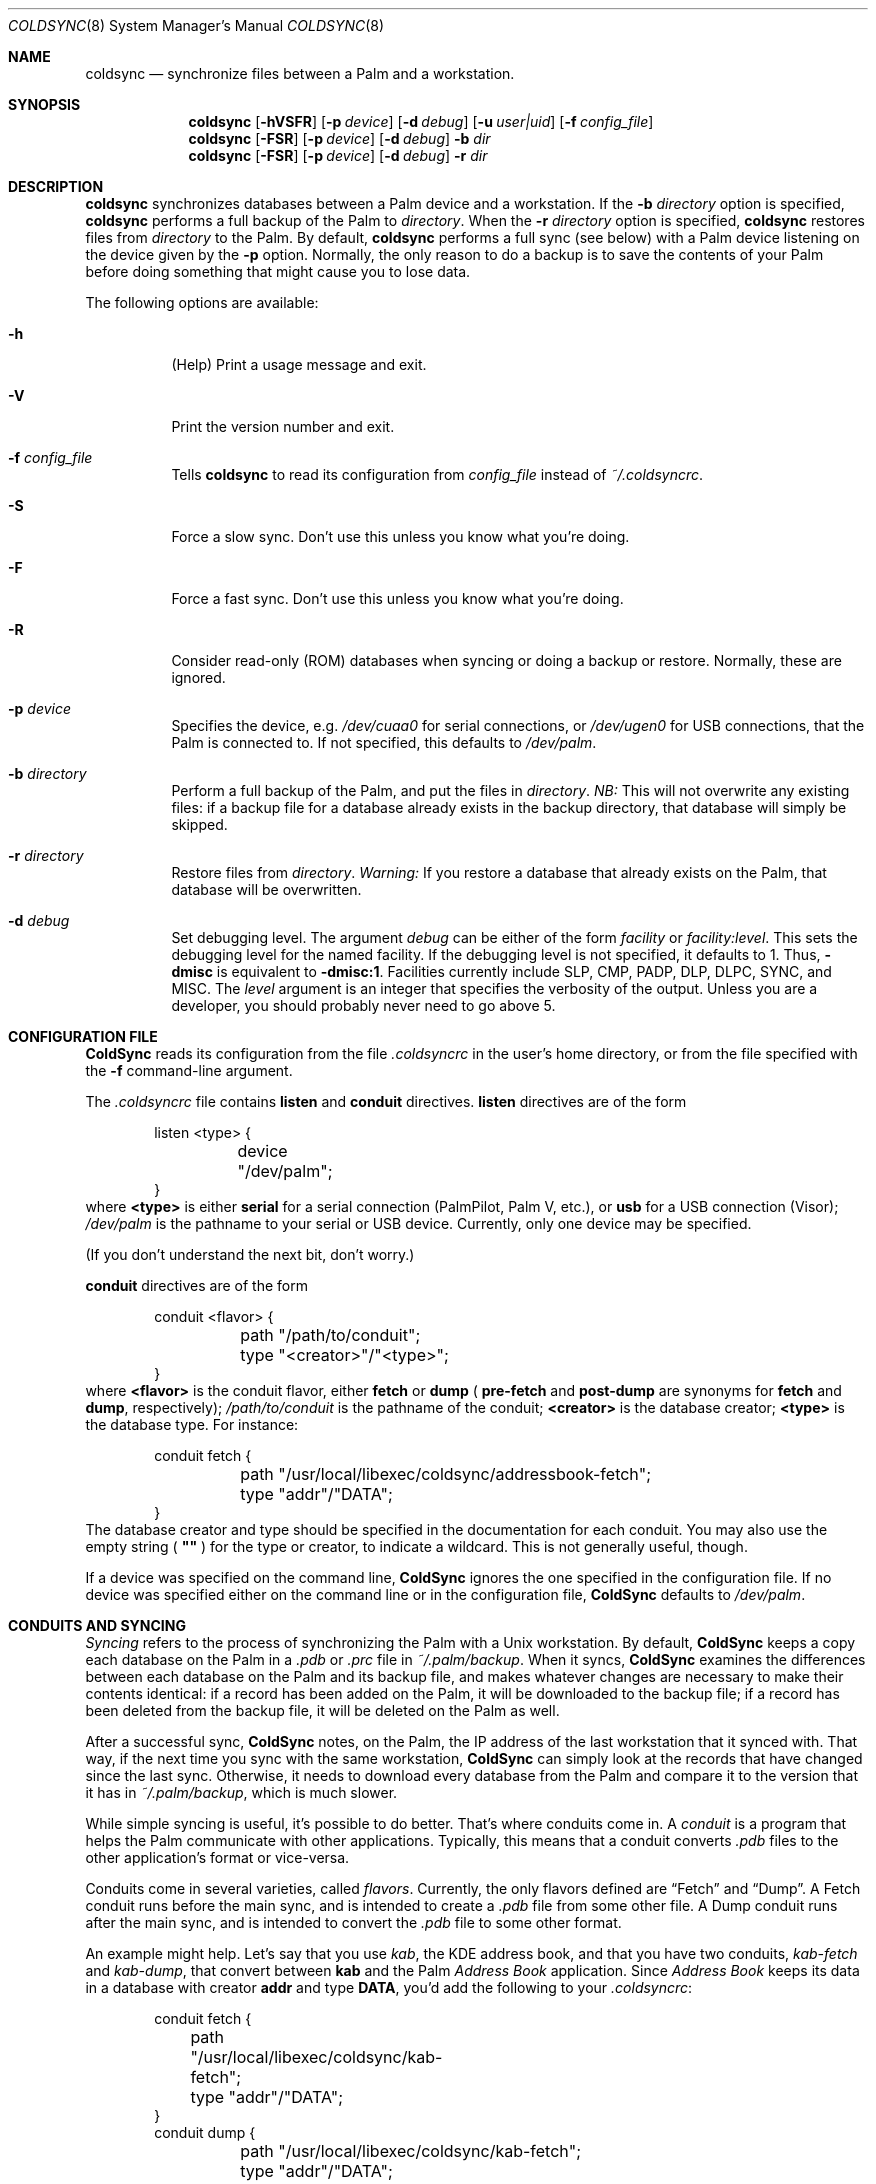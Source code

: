 .\" coldsync.8
.\" 
.\" Copyright 1999, 2000, Andrew Arensburger.
.\" You may distribute this file under the terms of the Artistic
.\" License, as specified in the README file.
.\"
.\" $Id: coldsync.8,v 1.10 2000-01-27 05:55:34 arensb Exp $
.\"
.\" This man page uses the 'mdoc' formatting macros. If your 'man' uses
.\" the old 'man' package, you may run into problems.
.Dd July 12, 1999
.Dt COLDSYNC 8 SMM
.Os
.Sh NAME
.Nm coldsync
.Nd synchronize files between a Palm and a workstation.
.Sh SYNOPSIS
.Nm coldsync
.Op Fl hVSFR
.Op Fl p Ar device
.Op Fl d Ar debug
.Op Fl u Ar user|uid
.Op Fl f Ar config_file
.Nm coldsync
.Op Fl FSR
.Op Fl p Ar device
.Op Fl d Ar debug
.Fl b Ar dir
.Nm coldsync
.Op Fl FSR
.Op Fl p Ar device
.Op Fl d Ar debug
.Fl r Ar dir
.Sh DESCRIPTION
.Nm coldsync
synchronizes databases between a Palm device and a workstation. If the
.Fl b Ar directory
option is specified,
.Nm coldsync
performs a full backup of the Palm to
.Ar directory .
When the
.Fl r Ar directory
option is specified,
.Nm coldsync
restores files from
.Ar directory
to the Palm. By default,
.Nm coldsync
performs a full sync (see below) with a Palm device listening on the
device given by the
.Fl p
option. Normally, the only reason to do a backup is to save the
contents of your Palm before doing something that might cause you to
lose data.
.Pp
The following options are available:
.Bl -tag -width indent
.It Fl h
(Help) Print a usage message and exit.
.It Fl V
Print the version number and exit.
.It Fl f Ar config_file
Tells
.Nm coldsync
to read its configuration from
.Pa config_file
instead of
.Pa ~/.coldsyncrc .
.It Fl S
Force a slow sync. Don't use this unless you know what you're doing.
.It Fl F
Force a fast sync. Don't use this unless you know what you're doing.
.It Fl R
Consider read-only (ROM) databases when syncing or doing a backup or
restore. Normally, these are ignored.
.It Fl p Ar device
Specifies the device, e.g.
.Pa /dev/cuaa0
for serial connections, or
.Pa /dev/ugen0
for USB connections, that the Palm is connected to. If not specified,
this defaults to
.Pa /dev/palm .
.It Fl b Ar directory
Perform a full backup of the Palm, and put the files in
.Ar directory .
.Em NB:
This will not overwrite any existing files: if a backup file for a
database already exists in the backup directory, that database will
simply be skipped.
.It Fl r Ar directory
Restore files from
.Ar directory .
.Em Warning:
If you restore a database that already exists on the Palm, that
database will be overwritten.
.It Fl d Ar debug
Set debugging level. The argument
.Ar debug
can be either of the form
.Ar facility 
or
.Ar facility:level .
This sets the debugging level for the named facility. If the debugging
level is not specified, it defaults to 1. Thus,
.Li -dmisc
is equivalent to
.Li -dmisc:1 .
Facilities currently include
.Dv SLP , CMP , PADP , DLP , DLPC , SYNC ,
and
.Dv MISC .
The
.Ar level
argument is an integer that specifies the verbosity of the output.
Unless you are a developer, you should probably never need to go above
5.
.El
.Sh CONFIGURATION FILE
.Nm ColdSync
reads its configuration from the file
.Pa .coldsyncrc
in the user's home directory, or from the file specified with the
.Fl f
command-line argument.
.Pp
The
.Pa .coldsyncrc
file contains
.Li listen
and
.Li conduit
directives.
.Li listen
directives are of the form
.\" XXX - It'd be nice to have font changes inside the display, to
.\" indicate pathnames and whatnot.
.Bd -literal -offset indent
listen <type> {
	device "/dev/palm";
}
.Ed
where
.Li <type>
is either
.Li serial
for a serial connection (PalmPilot, Palm V, etc.), or
.Li usb
for a USB connection (Visor);
.Pa /dev/palm
is the pathname to your serial or USB device. Currently, only one
device may be specified.
.Pp
(If you don't understand the next bit, don't worry.)
.Pp
.Li conduit
directives are of the form
.Bd -literal -offset indent
conduit <flavor> {
	path "/path/to/conduit";
	type "<creator>"/"<type>";
}
.Ed
where
.Li <flavor>
is the conduit flavor, either
.Li fetch
or
.Li dump
(
.Li pre-fetch
and
.Li post-dump
are synonyms for
.Li fetch
and
.Li dump ,
respectively);
.Pa /path/to/conduit
is the pathname of the conduit;
.Li <creator>
is the database creator;
.Li <type>
is the database type.
For instance:
.Bd -literal -offset indent
conduit fetch {
	path "/usr/local/libexec/coldsync/addressbook-fetch";
	type "addr"/"DATA";
}
.Ed
The database creator and type should be specified in the documentation
for each conduit. You may also use the empty string (
.Li \&"\&"
) for the type or creator, to indicate a wildcard. This is not
generally useful, though.
.Pp
If a device was specified on the command line,
.Nm ColdSync
ignores the one specified in the configuration file. If no device was
specified either on the command line or in the configuration file,
.Nm ColdSync
defaults to
.Pa /dev/palm .
.Sh CONDUITS AND SYNCING
.Em Syncing
refers to the process of synchronizing the Palm with a Unix
workstation. By default,
.Nm ColdSync
keeps a copy each database on the Palm in a
.Pa .pdb
or
.Pa .prc
file in
.Pa ~/.palm/backup .
When it syncs,
.Nm ColdSync
examines the differences between each database on the Palm and its
backup file, and makes whatever changes are necessary to make their
contents identical: if a record has been added on the Palm, it will be
downloaded to the backup file; if a record has been deleted from the
backup file, it will be deleted on the Palm as well.
.Pp
After a successful sync,
.Nm ColdSync
notes, on the Palm, the IP address of the last workstation that it
synced with. That way, if the next time you sync with the same
workstation,
.Nm ColdSync
can simply look at the records that have changed since the last sync.
Otherwise, it needs to download every database from the Palm and
compare it to the version that it has in
.Pa ~/.palm/backup ,
which is much slower.
.Pp
While simple syncing is useful, it's possible to do better. That's
where conduits come in. A
.Em conduit
is a program that helps the Palm communicate with other applications.
Typically, this means that a conduit converts
.Pa .pdb
files to the other application's format or vice-versa.
.Pp
Conduits come in several varieties, called
.Em flavors .
Currently, the only flavors defined are
.Dq Fetch
and
.Dq Dump .
A Fetch conduit runs before the main sync, and is intended to create a
.Pa .pdb
file from some other file. A Dump conduit runs after the main sync,
and is intended to convert the
.Pa .pdb
file to some other format.
.Pp
An example might help. Let's say that you use
.Pa kab ,
the KDE address book, and that you have two conduits,
.Pa kab-fetch
and
.Pa kab-dump ,
that convert between
.Nm kab
and the Palm
.Pa Address Book
application. Since
.Pa Address Book
keeps its data in a database with creator
.Li addr
and type
.Li DATA ,
you'd add the following to your
.Pa .coldsyncrc :
.Bd -literal -offset indent
conduit fetch {
	path "/usr/local/libexec/coldsync/kab-fetch";
	type "addr"/"DATA";
}
conduit dump {
	path "/usr/local/libexec/coldsync/kab-fetch";
	type "addr"/"DATA";
}
.Ed
.Pp
When
.Nm ColdSync
runs, it will first run
.Pa kab-fetch
which reads the
.Nm kab
list of addresses and writes them to
.Pa ~/.palm/backup/AddressDB.pdb .
Then
.Nm ColdSync
performs the main sync, compares
.Pa ~/.palm/backup/AddressDB.pdb
to what's on the Palm, and brings the two up to date. Then it runs
.Pa kab-dump
which reads
.Pa ~/.palm/backup/AddressDB.pdb
and writes the contents back to the
.Nm kab
address file. This way, you can add, delete or edit addresses either
on the Palm or in
.Nm kab ,
and the changes will be propagated everywhere.
.Pp
Alternately, if you only have the Fetch conduit listed in
.Pa .coldsyncrc ,
you'll have a
.Dq desktop overwrites Palm
setup, where
.Nm kab
holds the master list of addresses, and any changes you make on the
Palm will be lost the next time you sync.
.Pp
Similarly, if you only have the Dump conduit in your
.Pa .coldsyncrc ,
you'll have a
.Dq Palm overwrites desktop
setup, where the master list of addresses is on the Palm, and any
changes made in
.Nm kab
will be lost the next time you sync.
.Pp
For information on writing your own conduits, see
.%T ColdSync Conduits
.Sh WARNINGS
.Ss The Bargle Bug
If you've been syncing with one Palm and later upgrade to a new one, do
.Em not
simply sync with the new one: you will lose all of your old data.
.Pp
Instead, make a backup of your old Palm:
.Dl % mkdir palm-backup
.Dl % coldsync -b palm-backup
Then copy the contents of
.Pa palm-backup
to
.Pa ~/.palm/install ,
and sync with the new Palm.
.Pp
If your old Palm has been lost or stolen and you can't make a backup, then
copy the files from
.Pa ~/.palm/backup
to
.Pa ~/.palm/install .
This isn't as good as working from a fresh backup, but it's better
than nothing.
.Pp
This behavior is not considered a bug, but rather an unfortunate side
effect of normal behavior:
.Nm ColdSync
can't tell whether you've upgraded to a new Palm or simply decided to
delete everything you had.
.Ss Upgrades
Every so often, Palm announces a PalmOS upgrade. Some of these
upgrades are simple and consist of a
.Pa .prc
file that you need to upload. It's probably safe to apply this upgrade
by putting the
.Pa .prc
file in
.Pa ~/.palm/install
and syncing.
.Pp
Other upgrades are more complex, and
.Nm ColdSync
can't handle them. For these, you'll need to follow Palm's
instructions.
.\" .Sh EXAMPLES
.Sh FILES
.Bl -tag -width ~/.palm/archive -compact
.It Pa ~/.coldsyncrc
configuration file.
.It Pa ~/.palm/backup
contains backup files for the Palm.
.It Pa ~/.palm/backup/Attic
contains databases that have been deleted from the Palm.
.It Pa ~/.palm/archive
contains records deleted from the Palm, but with the "Save archive on
PC" box checked.
.It Pa ~/.palm/install
contains files to be installed at the next sync.
.El
.Sh SEE ALSO
.Xr pilot-xfer 1
.Rs
.%T Palm Database Files
.Re
.Rs
.%T ColdSync Conduits
.Re
.Sh AUTHORS
.An Andrew Arensburger Aq arensb@ooblick.com
.An Louis A. Mamakos Aq louie@TranSys.COM :
USB support.
.Sh DIAGNOSTICS
Many and hopefully self-explanatory.
.Sh BUGS
It is not possible to have more than one Palm device and keep their
contents separate.
.Pp
.Nm ColdSync
does not sync
.Pa .prc
files. It makes a backup if there is isn't one already, but that's it.
If you upgrade from version 1.0 of an application to version 2.0,
.Nm ColdSync
will not back up the new version. In addition, most of the preferences
in the Prefs application are saved in
.Pa .prc
files, so
.Nm ColdSync
does not maintain backups of them.
.Pp
There is as yet no tool for manipulating archive files.
.Pp
Probably many others.
